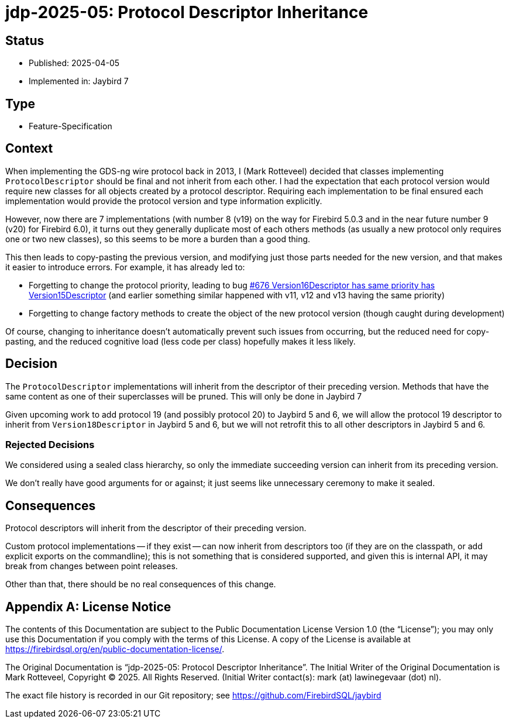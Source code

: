 = jdp-2025-05: Protocol Descriptor Inheritance

// SPDX-FileCopyrightText: Copyright 2025 Mark Rotteveel
// SPDX-License-Identifier: LicenseRef-PDL-1.0

== Status

* Published: 2025-04-05
* Implemented in: Jaybird 7

== Type

* Feature-Specification

== Context

When implementing the GDS-ng wire protocol back in 2013, I (Mark Rotteveel) decided that classes implementing `ProtocolDescriptor` should be final and not inherit from each other.
I had the expectation that each protocol version would require new classes for all objects created by a protocol descriptor.
Requiring each implementation to be final ensured each implementation would provide the protocol version and type information explicitly.

However, now there are 7 implementations (with number 8 (v19) on the way for Firebird 5.0.3 and in the near future number 9 (v20) for Firebird 6.0), it turns out they generally duplicate most of each others methods (as usually a new protocol only requires one or two new classes), so this seems to be more a burden than a good thing.

This then leads to copy-pasting the previous version, and modifying just those parts needed for the new version, and that makes it easier to introduce errors.
For example, it has already led to:

* Forgetting to change the protocol priority, leading to bug https://github.com/FirebirdSQL/jaybird/issues/676[#676 Version16Descriptor has same priority has Version15Descriptor] (and earlier something similar happened with v11, v12 and v13 having the same priority)
* Forgetting to change factory methods to create the object of the new protocol version (though caught during development)

Of course, changing to inheritance doesn't automatically prevent such issues from occurring, but the reduced need for copy-pasting, and the reduced cognitive load (less code per class) hopefully makes it less likely.

== Decision

The `ProtocolDescriptor` implementations will inherit from the descriptor of their preceding version.
Methods that have the same content as one of their superclasses will be pruned.
This will only be done in Jaybird 7

Given upcoming work to add protocol 19 (and possibly protocol 20) to Jaybird 5 and 6, we will allow the protocol 19 descriptor to inherit from `Version18Descriptor` in Jaybird 5 and 6, but we will not retrofit this to all other descriptors in Jaybird 5 and 6.

=== Rejected Decisions

We considered using a sealed class hierarchy, so only the immediate succeeding version can inherit from its preceding version.

We don't really have good arguments for or against;
it just seems like unnecessary ceremony to make it sealed.

== Consequences

Protocol descriptors will inherit from the descriptor of their preceding version.

Custom protocol implementations -- if they exist -- can now inherit from descriptors too (if they are on the classpath, or add explicit exports on the commandline);
this is not something that is considered supported, and given this is internal API, it may break from changes between point releases.

Other than that, there should be no real consequences of this change.

[appendix]
== License Notice

The contents of this Documentation are subject to the Public Documentation License Version 1.0 (the “License”);
you may only use this Documentation if you comply with the terms of this License.
A copy of the License is available at https://firebirdsql.org/en/public-documentation-license/.

The Original Documentation is "`jdp-2025-05: Protocol Descriptor Inheritance`".
The Initial Writer of the Original Documentation is Mark Rotteveel, Copyright © 2025.
All Rights Reserved.
(Initial Writer contact(s): mark (at) lawinegevaar (dot) nl).

////
Contributor(s): ______________________________________.
Portions created by ______ are Copyright © _________ [Insert year(s)].
All Rights Reserved.
(Contributor contact(s): ________________ [Insert hyperlink/alias]).
////

The exact file history is recorded in our Git repository;
see https://github.com/FirebirdSQL/jaybird
